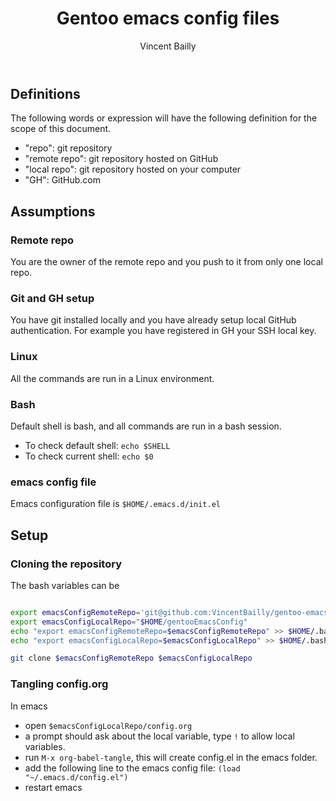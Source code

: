 #+title: Gentoo emacs config files
#+author: Vincent Bailly


** Definitions

The following words or expression will have the following definition
for the scope of this document.

- "repo": git repository
- "remote repo": git repository hosted on GitHub
- "local repo": git repository hosted on your computer
- "GH": GitHub.com

** Assumptions

*** Remote repo

You are the owner of the remote repo and you push to it from only one
local repo.

*** Git and GH setup

You have git installed locally and you have already setup local GitHub
authentication. For example you have registered in GH your SSH local key.

*** Linux

All the commands are run in a Linux environment.

*** Bash

Default shell is bash, and all commands are run in a bash session.

- To check default shell: ~echo $SHELL~
- To check current shell: ~echo $0~

*** emacs config file

Emacs configuration file is ~$HOME/.emacs.d/init.el~

** Setup

*** Cloning the repository

The bash variables can be

#+begin_src bash

  export emacsConfigRemoteRepo='git@github.com:VincentBailly/gentoo-emacs-config.git'
  export emacsConfigLocalRepo="$HOME/gentooEmacsConfig"
  echo "export emacsConfigRemoteRepo=$emacsConfigRemoteRepo" >> $HOME/.bashrc
  echo "export emacsConfigLocalRepo=$emacsConfigLocalRepo" >> $HOME/.bashrc

  git clone $emacsConfigRemoteRepo $emacsConfigLocalRepo

#+end_src

*** Tangling config.org

In emacs

- open ~$emacsConfigLocalRepo/config.org~
- a prompt should ask about the local variable, type ~!~ to allow local variables.
- run ~M-x org-babel-tangle~, this will create config.el in the emacs folder.
- add the following line to the emacs config file: ~(load "~/.emacs.d/config.el")~
- restart emacs
